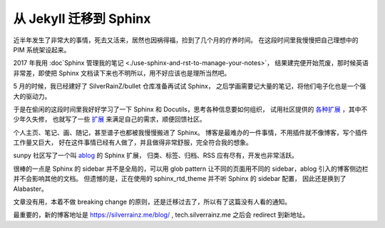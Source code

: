 =======================
从 Jekyll 迁移到 Sphinx
=======================

.. post::
   :tags: draft

近半年发生了非常大的事情，死去又活来，居然也因祸得福，捡到了几个月的疗养时间。
在这段时间里我慢慢把自己理想中的 PIM 系统架设起来。

2017 年我用 :doc`Sphinx 管理我的笔记 <./use-sphinx-and-rst-to-manage-your-notes>`，
结果建完便开始荒废，那时候英语非常差，即使把 Sphinx 文档读下来也不明所以，用不好应该也是理所当然吧。

5 月的时候，我已经建好了 SilverRainZ/bullet 仓库准备再试试 Sphinx，
之后学画需要记大量的笔记，将他们电子化也是一个强大的驱动力。

于是在偷闲的这段时间里我好好学习了一下 Sphinx 和 Docutils，思考各种信息要如何组织，
试用社区提供的 `各种扩展 <https://github.com/sphinx-contrib>`_ ，其中不少年久失修，
也就写了一些 `扩展 <https://github.com/sphinx-notes>`_ 来满足自己的需求，顺便回馈社区。

个人主页、笔记、画、随记，甚至谱子也都被我慢慢搬进了 Sphinx。
博客是最难办的一件事情，不用插件就不像博客，写个插件工作量又巨大，
好在这件事情已经有人做了，并且做得非常舒服，完全符合我的想象。

sunpy 社区写了一个叫 `ablog <https://ablog.readthedocs.io>`_ 的 Sphinx 扩展，
归类、标签、归档、RSS 应有尽有，开发也非常活跃。

很棒的一点是 Sphinx 的 sidebar 并不是全局的，可以用 glob pattern 让不同的页面用不同的
sidebar，ablog 引入的博客侧边栏并不会影响其他的文档。
但遗憾的是，正在使用的 sphinx_rtd_theme 并不听 Sphinx 的 sidebar 配置，
因此还是换到了 Alabaster。

文章没有用，本着不做 breaking change 的原则，还是迁移过去了，所以有了这篇没有人看的通知。

最重要的，新的博客地址是 https://silverrainz.me/blog/ , tech.silverrainz.me 之后会 redirect
到新地址。
